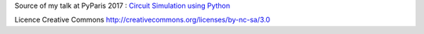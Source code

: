 Source of my talk at PyParis 2017 : `Circuit Simulation using Python <http://pyparis.org/talks.html#5dd8b9ada2da6f48d6a4a78920d803d2>`_

Licence Creative Commons http://creativecommons.org/licenses/by-nc-sa/3.0
